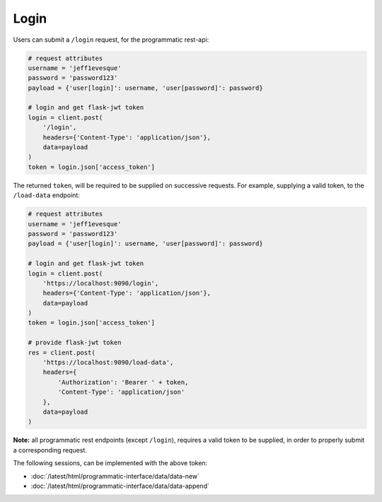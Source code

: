 =====
Login
=====

Users can submit a ``/login`` request, for the programmatic rest-api:

.. code:: python

    # request attributes
    username = 'jeff1evesque'
    password = 'password123'
    payload = {'user[login]': username, 'user[password]': password}

    # login and get flask-jwt token
    login = client.post(
        '/login',
        headers={'Content-Type': 'application/json'},
        data=payload
    )
    token = login.json['access_token']

The returned ``token``, will be required to be supplied on successive requests.
For example, supplying a valid token, to the ``/load-data`` endpoint:

.. code:: python

    # request attributes
    username = 'jeff1evesque'
    password = 'password123'
    payload = {'user[login]': username, 'user[password]': password}

    # login and get flask-jwt token
    login = client.post(
        'https://localhost:9090/login',
        headers={'Content-Type': 'application/json'},
        data=payload
    )
    token = login.json['access_token']

    # provide flask-jwt token
    res = client.post(
        'https://localhost:9090/load-data',
        headers={
            'Authorization': 'Bearer ' + token,
            'Content-Type': 'application/json'
        },
        data=payload
    )

**Note:** all programmatic rest endpoints (except ``/login``), requires a valid
token to be supplied, in order to properly submit a corresponding request.

The following sessions, can be implemented with the above token:

- :doc:`/latest/html/programmatic-interface/data/data-new`
- :doc:`/latest/html/programmatic-interface/data/data-append`
